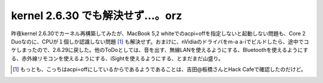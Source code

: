 kernel 2.6.30 でも解決せず…。orz
=================================

昨夜kernel 2.6.30でカーネル再構築してみたが、MacBook 5,2 whiteでのacpi=offを指定しないと起動しない問題も、Core 2 Duoなのに、CPUが１個しか認識しない問題 [#]_ も解決せず。おまけに、nVidiaのドライバをm-a a-iでビルドしたら、途中でコケしまったので、2.6.29に戻した。他のToDoとしては、音を出す、無線LANを使えるようにする、Bluetoothを使えるようにする、赤外線リモコンを使えるようにする、iSightを使えるようにする、とまだまだ山盛り。




.. [#] もっとも、こっちはacpi=offにしているからであるようであることは、吉田@板橋さんとHack Cafeで確認したのだけど。


.. author:: default
.. categories:: MacBook,Unix/Linux
.. tags::
.. comments::
